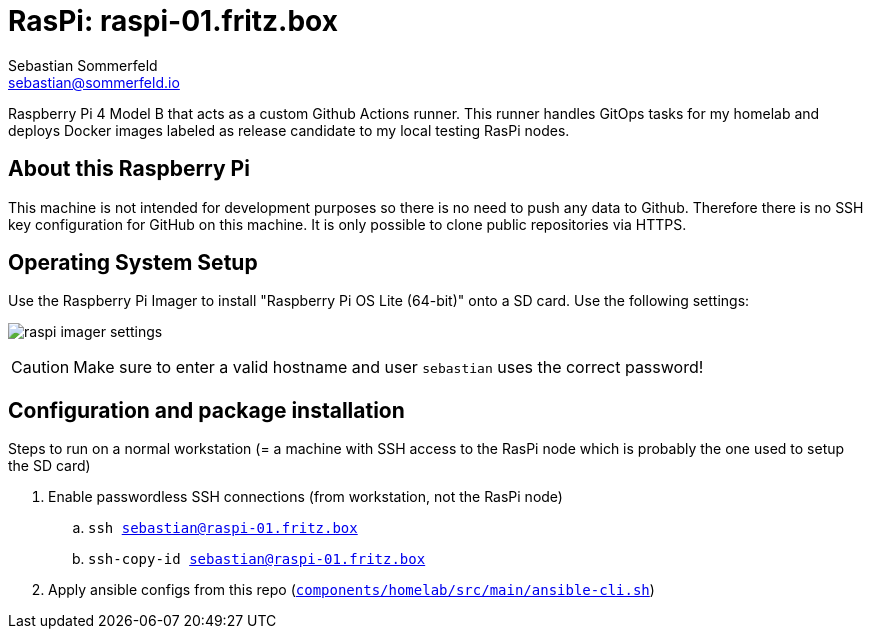 = RasPi: raspi-01.fritz.box
Sebastian Sommerfeld <sebastian@sommerfeld.io>
:model: Raspberry Pi 4 Model B
:os: Raspberry Pi OS Lite (64-bit)

{model} that acts as a custom Github Actions runner. This runner handles GitOps tasks for my homelab and deploys Docker images labeled as release candidate to my local testing RasPi nodes.

== About this Raspberry Pi
This machine is not intended for development purposes so there is no need to push any data to Github. Therefore there is no SSH key configuration for GitHub on this machine. It is only possible to clone public repositories via HTTPS.

== Operating System Setup
Use the Raspberry Pi Imager to install "{os}" onto a SD card. Use the following settings:

image:ROOT:homelab/raspi-imager-settings.png[]

CAUTION: Make sure to enter a valid hostname and user `sebastian` uses the correct password!

== Configuration and package installation
Steps to run on a normal workstation (= a machine with SSH access to the RasPi node which is probably the one used to setup the SD card)

. Enable passwordless SSH connections (from workstation, not the RasPi node)
.. `ssh sebastian@raspi-01.fritz.box`
.. `ssh-copy-id sebastian@raspi-01.fritz.box`
. Apply ansible configs from this repo (`xref:AUTO-GENERATED:bash-docs/components/homelab/src/main/ansible-cli-sh.adoc[components/homelab/src/main/ansible-cli.sh]`)
